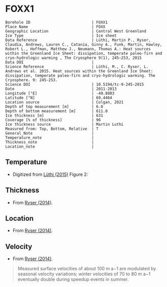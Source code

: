 * FOXX1
:PROPERTIES:
:header-args:jupyter-python+: :session ds :kernel ds
:clearpage: t
:END:

#+NAME: ingest_meta
#+BEGIN_SRC bash :results verbatim :exports results
cat meta.bsv | sed 's/|/@| /' | column -s"@" -t
#+END_SRC

#+RESULTS: ingest_meta
#+begin_example
Borehole ID                           | FOXX1
Place Name                            | FOXX
Geographic Location                   | Central West Greenland
Ice Type                              | Ice sheet
Data Reference                        | Lüthi, Martin P., Ryser, Claudia, Andrews, Lauren C., Catania, Ginny A., Funk, Martin, Hawley, Robert L., Hoffman, Matthew J., Neumann, Thomas A.: Heat sources within the Greenland Ice Sheet: dissipation, temperate paleo-firn and cryo-hydrologic warming , The Cryosphere 9(1), 245–253, 2015 
Data DOI                              | 
Science Reference                     | Lüthi, M., C. Ryser, L. Andrews et al. 2015. Heat sources within the Greenland Ice Sheet: dissipation, temperate paleo-firn and cryo-hydrologic warming. The Cryosphere. 9: 245-253. 
Science DOI                           | 10.5194/tc-9-245-2015
Date                                  | 2011-2013
Longitude [°E]                        | -49.8803
Latitude [°N]                         | 69.4464
Location source                       | Colgan, 2021
Depth of top measurement [m]          | 6.0
Depth of bottom measurement [m]       | 611.0
Ice thickness [m]                     | 631
Coverage [% of thickness]             | 96
Ice thickness source                  | Martin Luthi
Measured from: Top, Bottom, Relative  | T
General_Note                          | 
Temperature_note                      | 
Thickness_note                        | 
Location_note                         | 
#+end_example

** Temperature

+ Digitized from [[citet:luthi_2015][Lüthi (2015)]] Figure 2:

[[./luthi_2015_fig2_all.png]]

** Thickness

+ From [[citet:ryser_2014_caterpillar][Ryser (2014)]].

** Location

+ From [[citet:ryser_2014_caterpillar][Ryser (2014)]].

** Velocity

+ From [[citet:ryser_2014_caterpillar][Ryser (2014)]].

#+BEGIN_QUOTE
Measured surface velocities of about 100 m a−1 are
modulated by seasonal velocity variations; winter
velocities of 70 to 80 m a−1 eventually double during
speedup events in summer. 
#+END_QUOTE

** Data                                                 :noexport:

#+NAME: ingest_data
#+BEGIN_SRC bash :exports results
cat data.csv | sort -t, -n -k2
#+END_SRC

#+RESULTS: ingest_data
|                    t |                  d |
|  0.11506510066678999 |    5.6096020467705 |
|    -3.19578698298265 | 10.186451977496375 |
|  -3.4590193111383343 |    13.347174541204 |
|  -2.4252032776878565 |   19.9963724772111 |
|  -1.7836006747370767 |   25.0172665662778 |
|  -1.5027242322633043 |   29.4459904995458 |
|  -1.3313669207308934 |   34.4069431886158 |
|  -1.1645403694644898 |    37.492707057924 |
|  -1.1321203676619014 |   47.8122438440603 |
|    -1.15341753754738 |  70.12301937675036 |
|  -1.5843737575026964 |   104.190835074876 |
|   -2.188163407279724 |  138.2252035983376 |
|    -2.78946214022859 | 171.95462867104624 |
|   -3.399414661813214 |  205.8629551166861 |
|   -4.551050378990716 |  239.8184629593951 |
|   -5.436231576587904 |  261.6181665075124 |
|   -6.172814342336434 |  273.8068156764148 |
|   -8.072261129069055 |  307.8011943683583 |
|   -9.449232777285802 |  341.7908541748798 |
|   -9.778798411944756 |  361.7628727389656 |
|   -8.468106405497178 |   441.626509015229 |
|   -5.486835458986079 |  501.5506578047854 |
|  -2.6954046874598596 |   551.475943569529 |
|  -1.2930917276513334 |   582.534746932938 |
|  -0.6902205098778431 |    596.52151435055 |
|   -0.548368681822236 |   603.084558308438 |
| -0.47417922275803903 |     605.4996724691 |
|  -0.3687633985199419 |     611.2358767927 |

